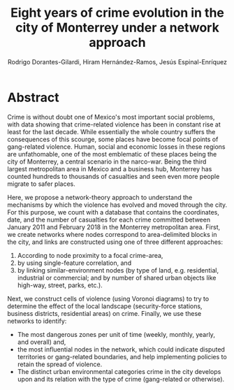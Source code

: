#+TITLE: Eight years of crime evolution in the city of Monterrey under a network approach
#+AUTHOR: Rodrigo Dorantes-Gilardi, Hiram Hernández-Ramos, Jesús Espinal-Enríquez
#+OPTIONS: toc:nil num:nil date:nil
* Abstract

Crime is without doubt one of Mexico's most important social problems, with data showing that
crime-related violence has been in constant rise at least for the last decade. While essentially the
whole country suffers the consequences of this scourge, some places have become focal points of
gang-related violence. Human, social and economic losses in these regions are unfathomable, one of
the most emblematic of these places being the city of Monterrey, a central scenario in the
narco-war. Being the third largest metropolitan area in Mexico and a business hub, Monterrey has counted
hundreds to thousands of casualties and seen even more people migrate to safer places.

Here, we propose a network-theory approach to understand the mechanisms by which the violence has
evolved and moved through the city. For this purpose, we count with a database that contains the
coordinates, date, and the number of casualties for each crime committed between January 2011 and
February 2018 in the Monterrey metropolitan area. First, we create networks where nodes correspond
to area-delimited blocks in the city, and links are constructed using one of three different
approaches:

 1) According to node proximity to a focal crime-area,
 2) by using single-feature correlation, and
 3) by linking similar-environment nodes (by type of land, e.g. residential, industrial or
    commercial; and by number of shared urban objects like high-way, street, parks, etc.).

Next, we construct cells of violence (using Voronoi diagrams) to try to determine the effect of
the local landscape (security-force stations, business districts, residential areas) on crime.
Finally, we use these networks to identify:

 * The most dangerous zones per unit of time (weekly, monthly, yearly, and overall) and,
 * the most influential nodes in the network, which could indicate disputed territories or
   gang-related boundaries, and help implementing policies to retain the spread of violence.
 * The distinct urban environmental categories crime in the city develops upon and its relation with
   the type of crime (gang-related or otherwise).

